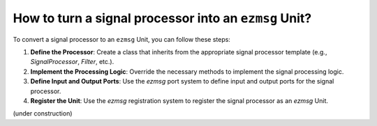 How to turn a signal processor into an ``ezmsg`` Unit?
#######################################################

To convert a signal processor to an ``ezmsg`` Unit, you can follow these steps:

1. **Define the Processor**: Create a class that inherits from the appropriate signal processor template (e.g., `SignalProcessor`, `Filter`, etc.).
2. **Implement the Processing Logic**: Override the necessary methods to implement the signal processing logic.
3. **Define Input and Output Ports**: Use the `ezmsg` port system to define input and output ports for the signal processor.
4. **Register the Unit**: Use the `ezmsg` registration system to register the signal processor as an `ezmsg` Unit.

(under construction)